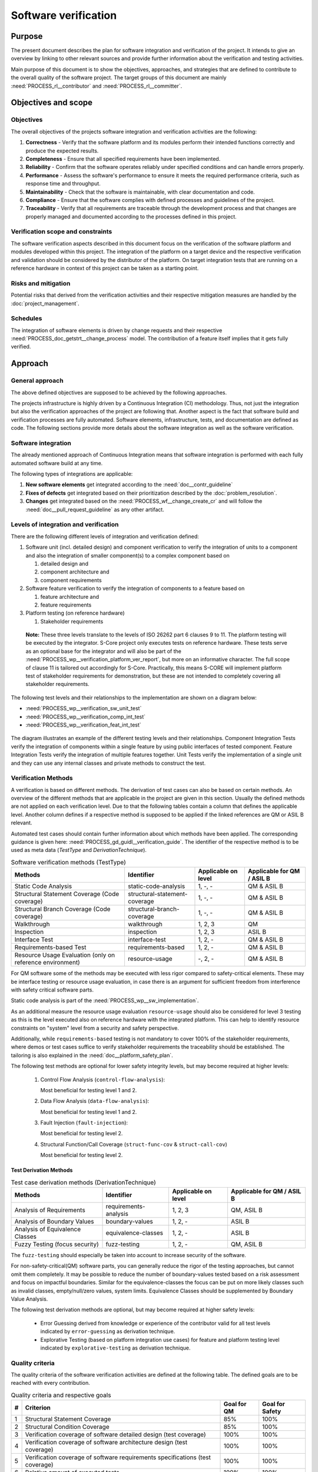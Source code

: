 ..
   # *******************************************************************************
   # Copyright (c) 2024 Contributors to the Eclipse Foundation
   #
   # See the NOTICE file(s) distributed with this work for additional
   # information regarding copyright ownership.
   #
   # This program and the accompanying materials are made available under the
   # terms of the Apache License Version 2.0 which is available at
   # https://www.apache.org/licenses/LICENSE-2.0
   #
   # SPDX-License-Identifier: Apache-2.0
   # *******************************************************************************

.. document:: Software Verification Plan
   :id: doc__verification_plan
   :status: draft
   :safety: ASIL_B
   :security: YES
   :tags: platform_management
   :realizes: PROCESS_wp__verification_plan

Software verification
*********************

Purpose
=======

The present document describes the plan for software integration and verification of the project. It intends to give
an overview by linking to other relevant sources and provide further information about the verification and testing
activities.

Main purpose of this document is to show the objectives, approaches, and strategies that are defined to contribute to
the overall quality of the software project. The target groups of this document are mainly :need:`PROCESS_rl__contributor`
and :need:`PROCESS_rl__committer`.

Objectives and scope
====================

Objectives
----------

The overall objectives of the projects software integration and verification activities are the following:

#. **Correctness** - Verify that the software platform and its modules perform their intended functions correctly and
   produce the expected results.
#. **Completeness** - Ensure that all specified requirements have been implemented.
#. **Reliability** - Confirm that the software operates reliably under specified conditions and can handle errors
   properly.
#. **Performance** - Assess the software's performance to ensure it meets the required performance criteria, such as
   response time and throughput.
#. **Maintainability** - Check that the software is maintainable, with clear documentation and code.
#. **Compliance** - Ensure that the software complies with defined processes and guidelines of the project.
#. **Traceability** - Verify that all requirements are traceable through the development process and that changes are
   properly managed and documented according to the processes defined in this project.

Verification scope and constraints
----------------------------------

The software verification aspects described in this document focus on the verification of the software platform
and modules developed within this project. The integration of the platform on a target device and the respective
verification and validation should be considered by the distributor of the platform. On target integration tests that
are running on a reference hardware in context of this project can be taken as a starting point.

Risks and mitigation
--------------------

Potential risks that derived from the verification activities and their respective mitigation measures are handled by
the :doc:`project_management`.

Schedules
---------

The integration of software elements is driven by change requests and their respective
:need:`PROCESS_doc_getstrt__change_process` model. The contribution of a feature itself implies that it gets fully
verified.

Approach
========

General approach
----------------

The above defined objectives are supposed to be achieved by the following approaches.

The projects infrastructure is highly driven by a Continuous Integration (CI) methodology. Thus, not just the
integration but also the verification approaches of the project are following that. Another aspect is the fact that
software build and verification processes are fully automated. Software elements, infrastructure, tests, and
documentation are defined as code. The following sections provide more details about the software integration as well
as the software verification.

Software integration
--------------------

The already mentioned approach of Continuous Integration means that software integration is performed with each fully
automated software build at any time.

The following types of integrations are applicable:

#. **New software elements** get integrated according to the :need:`doc__contr_guideline`
#. **Fixes of defects** get integrated based on their prioritization described by the
   :doc:`problem_resolution`.
#. **Changes** get integrated based on the :need:`PROCESS_wf__change_create_cr` and will follow
   the :need:`doc__pull_request_guideline` as any other artifact.

Levels of integration and verification
--------------------------------------

There are the following different levels of integration and verification defined:

1. Software unit (incl. detailed design) and component verification to verify the integration of
   units to a component and also the integration of smaller component(s) to a complex component based on

   #. detailed design and
   #. component architecture and
   #. component requirements

2. Software feature verification to verify the integration of components to a feature based on

   #. feature architecture and
   #. feature requirements

3. Platform testing (on reference hardware)

   #. Stakeholder requirements


  **Note:** These three levels translate to the levels of ISO 26262 part 6 clauses 9 to 11. The platform
  testing will be executed by the integrator. S-Core project only executes tests on reference hardware.
  These tests serve as an optional base for the integrator and will also be part of the
  :need:`PROCESS_wp__verification_platform_ver_report`, but more on an informative character. The full scope
  of clause 11 is tailored out accordingly for S-Core. Practically, this means S-CORE will implement
  platform test of stakeholder requirements for demonstration, but these are not intended to completely
  covering all stakeholder requirements.

The following test levels and their relationships to the implementation are shown on a diagram below:

* :need:`PROCESS_wp__verification_sw_unit_test`
* :need:`PROCESS_wp__verification_comp_int_test`
* :need:`PROCESS_wp__verification_feat_int_test`

.. figure:: _assets/score_test_levels.svg
  :width: 100%
  :name: score_wp_test_levels
  :align: center
  :alt: High level testing overview for project work products

The diagram illustrates an example of the different testing levels and their relationships.
Component Integration Tests verify the integration of components within a single feature by using public interfaces
of tested component. Feature Integration Tests verify the integration of multiple features together.
Unit Tests verify the implementation of a single unit and they can use any internal classes and private methods to
construct the test.

Verification Methods
--------------------

A verification is based on different methods. The derivation of test cases can also be based on certain methods. An
overview of the different methods that are applicable in the project are given in this section. Usually the defined
methods are not applied on each verification level. Due to that the following tables contain a column that defines the
applicable level. Another column defines if a respective method is supposed to be applied if the linked references are
QM or ASIL B relevant.

Automated test cases should contain further information about which methods have been applied. The corresponding
guidance is given here: :need:`PROCESS_gd_guidl__verification_guide`. The identifier of the respective
method is to be used as meta data (*TestType* and *DerivationTechnique*).

.. list-table:: Software verification methods (TestType)
   :header-rows: 1
   :align: center

   * - Methods
     - Identifier
     - Applicable on level
     - Applicable for QM / ASIL B
   * - Static Code Analysis
     - static-code-analysis
     - 1, -, -
     - QM & ASIL B
   * - Structural Statement Coverage (Code coverage)
     - structural-statement-coverage
     - 1, -, -
     - QM & ASIL B
   * - Structural Branch Coverage (Code coverage)
     - structural-branch-coverage
     - 1, -, -
     - QM & ASIL B
   * - Walkthrough
     - walkthrough
     - 1, 2, 3
     - QM
   * - Inspection
     - inspection
     - 1, 2, 3
     - ASIL B
   * - Interface Test
     - interface-test
     - 1, 2, -
     - QM & ASIL B
   * - Requirements-based Test
     - requirements-based
     - 1,  2, -
     - QM & ASIL B
   * - Resource Usage Evaluation (only on reference environment)
     - resource-usage
     - -, 2, -
     - QM & ASIL B


For QM software some of the methods may be executed with less rigor compared to safety-critical elements.
These may be interface testing or resource usage evaluation, in case there is an argument for
sufficient freedom from interference with safety critical software parts.

Static code analysis is part of the :need:`PROCESS_wp__sw_implementation`.

As an additional measure the resource usage evaluation ``resource-usage`` should also be considered
for level 3 testing as this is the level executed also on reference hardware with the integrated
platform. This can help to identify resource constraints on "system" level from a security and safety
perspective.

Additionally, while ``requirements-based`` testing is not mandatory to cover 100% of the stakeholder
requirements, where demos or test cases suffice to verify stakeholder requirements the traceability
should be established. The tailoring is also explained in the :need:`doc__platform_safety_plan`.

The following test methods are optional for lower safety integrity levels, but may become required
at higher levels:

   #. Control Flow Analysis (``control-flow-analysis``):

      Most beneficial for testing level 1 and 2.
   #. Data Flow Analysis (``data-flow-analysis``):

      Most beneficial for testing level 1 and 2.
   #. Fault Injection (``fault-injection``):

      Most beneficial for testing level 2.
   #. Structural Function/Call Coverage (``struct-func-cov`` & ``struct-call-cov``)

      Most beneficial for testing level 2.


Test Derivation Methods
^^^^^^^^^^^^^^^^^^^^^^^

.. list-table:: Test case derivation methods (DerivationTechnique)
   :header-rows: 1
   :align: center

   * - Methods
     - Identifier
     - Applicable on level
     - Applicable for QM / ASIL B
   * - Analysis of Requirements
     - requirements-analysis
     - 1, 2, 3
     - QM, ASIL B
   * - Analysis of Boundary Values
     - boundary-values
     - 1, 2, -
     - ASIL B
   * - Analysis of Equivalence Classes
     - equivalence-classes
     - 1, 2, -
     - ASIL B
   * - Fuzzy Testing (focus security)
     - fuzz-testing
     - 1, 2, -
     - QM, ASIL B

The ``fuzz-testing`` should especially be taken into account to increase security of the software.

For non-safety-critical(QM) software parts, you can generally reduce the rigor of the
testing approaches, but cannot omit them completely. It may be possible to reduce the
number of boundary-values tested based on a risk assessment and focus on impactful boundaries.
Similar for the equivalence-classes the focus can be put on more likely classes such as
invalid classes, empty/null/zero values, system limits. Equivalence Classes should be
supplemented by Boundary Value Analysis.

The following test derivation methods are optional, but may become required at higher safety levels:

   * Error Guessing derived from knowledge or experience of the contributor valid for all test levels
     indicated by ``error-guessing`` as derivation technique.
   * Explorative Testing (based on platform integration use cases) for feature and platform testing level
     indicated by ``explorative-testing`` as derivation technique.

Quality criteria
----------------

The quality criteria of the software verification activities are defined at the following table. The defined goals are
to be reached with every contribution.

.. list-table:: Quality criteria and respective goals
   :header-rows: 1
   :align: center

   * - #
     - Criterion
     - Goal for QM
     - Goal for Safety
   * - 1
     - Structural Statement Coverage
     - 85%
     - 100%
   * - 2
     - Structural Condition Coverage
     - 85%
     - 100%
   * - 3
     - Verification coverage of software detailed design (test coverage)
     - 100%
     - 100%
   * - 4
     - Verification coverage of software architecture design (test coverage)
     - 100%
     - 100%
   * - 5
     - Verification coverage of software requirements specifications (test coverage)
     - 100%
     - 100%
   * - 6
     - Relative amount of executed tests
     - 100%
     - 100%
   * - 7
     - Relative amount of failed tests
     - 0%
     - 0%

Further quality goals are defined in section :doc:`quality_management`.

Coverage of detailed design
^^^^^^^^^^^^^^^^^^^^^^^^^^^

Beside :need:`PROCESS_wp__verification_comp_int_test` and :need:`PROCESS_wp__verification_sw_unit_test` the
following aspects define the coverage of detailed design.

- Statement/Branch/Path coverage as defined by their specific thresholds
- Static analysis and Linting
- :need:`PROCESS_wp__sw_implementation_inspection` for safety-critical implementation

Coverage of architectural design
^^^^^^^^^^^^^^^^^^^^^^^^^^^^^^^^

Beside :need:`PROCESS_wp__verification_comp_int_test` and :need:`PROCESS_wp__verification_feat_int_test` the
following aspects define the coverage of the architectural design.

- :need:`PROCESS_wp__sw_arch_verification` - done by walkthrough (QM) or inspection (safety-critical parts)
- :need:`PROCESS_wp__sw_component_fmea` and :need:`PROCESS_wp__sw_component_dfa` for safety-critical parts
- :need:`PROCESS_wp__feature_fmea` and :need:`PROCESS_wp__feature_dfa` for safety-critical parts

Each architectural element has at least one test case linked with attribute "fully verified" or
multiple test cases with attribute "partially verified".

Coverage of software requirements specifications
^^^^^^^^^^^^^^^^^^^^^^^^^^^^^^^^^^^^^^^^^^^^^^^^

For a release all ``valid`` requirements need to have a complete test coverage of linked test cases.


Test development
----------------

The verification steps as well as the development of test cases is done along with the implementation
of code. A full automation of tests should be achieved and the derived test cases should contain meta
data that gives further information as defined in :need:`PROCESS_gd_req__verification_link_tests`. The list of
relevant work products is shown above (as part of the development of the product).

The different environments that can be used for the test development are defined below.

Pre-existing test cases
^^^^^^^^^^^^^^^^^^^^^^^

The recommendations according to the :need:`PROCESS_gd_guidl__verification_guide` for pre-existing test
cases is followed. Any pre-existing test case (e.g. from OSS components) is reviewed and adopted
to follow the :need:`PROCESS_gd_guidl__verification_specification` and :need:`PROCESS_gd_req__verification_link_tests`.

Test execution and result analysis
----------------------------------

The execution of the tests is based on a full automation defined by build pipelines. The analysis of the test results
needs to be performed by the contributor.

Test selection and regression testing
-------------------------------------

All existing test cases should be executed within continuous integration pipelines to verify initially developed
components or software changes. A specific selection of sub sets is not planned. The fact that all existing and
automated tests get executed continuously covers the approach to identify regressions.

Work products and traceability
------------------------------

The traceability between verification relevant work products is one of the defined objectives.
An overall overview of the different work products and their relationship is given in project
context - see :need:`PROCESS_wp__verification_plan`.

The work products are related to verification can be found in :need:`PROCESS_wp__verification_plan`.

The link between a test specification and the respective requirement or design specification is given by the
identifier of the reference annotated to the verification specification.

Environments and resources
==========================

Roles
-----

In general, the different roles of this project are defined within the Process documentation:
:need:`PROCESS_rl__project_lead`. The following roles are crucial to comply with the aspects defined in this
document:

#. The :need:`PROCESS_rl__contributor` needs to make sure that the objectives of the software integration and verification are
   fulfilled when contributing to the project.
#. The :need:`PROCESS_rl__committer` needs to verify that the contributor has fulfilled the expected objectives.

In this way roles are followed as defined in :need:`PROCESS_doc_concept__verification_process`.

Independence of verification
^^^^^^^^^^^^^^^^^^^^^^^^^^^^

As there are no separated roles for a software developer and test developer with :need:`PROCESS_rl__contributor` and
:need:`PROCESS_rl__committer` it is important to achieve independence. This is done by having different
people responsible for the test implementation and the actual code which gets tested.

The following test level fall in the responsibility of the :need:`PROCESS_rl__testing_community`:

* :need:`PROCESS_wp__verification_comp_int_test`
* :need:`PROCESS_wp__verification_feat_int_test`
* :need:`PROCESS_wp__verification_platform_test`

Still a :need:`PROCESS_rl__contributor` of one function in a component doesn't prevent them from writing tests
for other functions they do not own.
Independence is achieved by the establishment of :need:`PROCESS_rl__testing_community` performing reviews.

The following test level fall in the responsibility of the :need:`PROCESS_rl__contributor`:

* :need:`PROCESS_wp__verification_sw_unit_test`

Unit tests can be the developed by the same :need:`PROCESS_rl__contributor` who also contributed the unit code.
A level of independence is achieved as the review process demands to have a review by a :need:`PROCESS_rl__committer`
different to the author of a Pull Request. This is also described in process requirement :need:`PROCESS_gd_req__verification_independence`.

Note that, each :need:`PROCESS_rl__contributor` of the project acts in a publicly visible space where also
others see the contribution and have the possibility to perform additional reviews independent from
the :need:`PROCESS_rl__committer` and :need:`PROCESS_rl__testing_community`.

Tools
-----

The list of the tools mentioned here does not reflect the full list of tools that are used for the whole project. Only
tools that have an important impact on the test execution and reporting are given here. A full list of tools (and their
versions) is maintained by :doc:`tool_management`. The aim of the given list here is to provide a better picture of
the software test strategy and corresponding processes.

.. rubric:: Bazel

The main build environment of the project is based on `Bazel <https://bazel.build>`__. It it used to build software
components, documentation, and automated tests.

.. rubric:: GoogleTest (gtest)

The software components of the project written in C++ are unit tested with the help of
`GoogleTest <https://google.github.io/googletest/>`__.

.. rubric:: gcov/gcovr

The structural coverage reached by unit testing in the project is evaluated by the gcov/gcovr tool chain
`gcovr <https://github.com/gcovr/gcovr>`__ - gcov is part of the GNU compiler collection (gcc).

Note that gcov/gcovr supports several coverage metrics:

- "statement" - used in S-CORE for the structural-statement-coverage method
- "decision" - used in S-CORE for the structural-branch-coverage method
- "branch" - used in S-CORE to support manual analysis of the code coverage if the "decision"
  coverage is reported as "cannot be determined" by the tooling. As the "branch" coverage on target
  is determined by the tool as object code coverage and as the compiler adds object branches for
  fast evaluation of complex conditions in decisions, this is more than required by the
  structural-branch-coverage method.

.. rubric:: Integration Testing Framework (ITF)

The integration of software components can be verified with the help of the ITF. It allows the definition and execution
of test based on `pytest <https://pytest.org>`__.

.. rubric:: Rust

The platform developed in this project supports `Rust <https://www.rust-lang.org>`__ as a programming language. Its
built-in test framework is used to test respective software components.

.. rubric:: Test Scenario Framework

Supports Component Integration Tests by providing scenarios in C++ and Rust that are tested with single Test Case implementation in Pytest.

Verification setups and variants
--------------------------------

Different test frameworks get used to verify software components and their integration into the platform (see Tools
section above). Driven by that the following test setups can be derived:

#. GoogleTest
#. Rust
#. ITF
#. Test Scenario Framework

All defined setups are used to run automated tests within continuous integration pipelines.


Test execution environment and reference hardware
-------------------------------------------------

The platform is consisting solely on features that are considered as "middleware" as the layer
above the hardware abstraction layer. The platform itself doe not require to be running on
a specific hardware. It integrates with an Posix Operating System which is the first level of
abstraction to the physical hardware.

The simulation environment will be based on x86 and arm64 architecture, to be close to later
target hardware.

The integration of the platform on a target device and the respective verification and validation
should be considered by the distributor of the platform. On target integration tests that are
running on a reference hardware in context of this project can be taken as a starting point.

The reference hardware is not yet decided.

Reference hardware interaction with infrastructure
^^^^^^^^^^^^^^^^^^^^^^^^^^^^^^^^^^^^^^^^^^^^^^^^^^

Once the reference hardware is decided, this section will inform about the location of the
reference hardware, how it interacts with the CI system and how access rights are handled.
This includes physical maintenance as well as virtual access.
